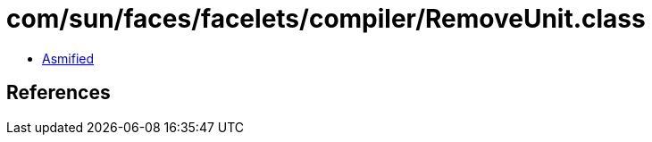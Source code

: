 = com/sun/faces/facelets/compiler/RemoveUnit.class

 - link:RemoveUnit-asmified.java[Asmified]

== References

